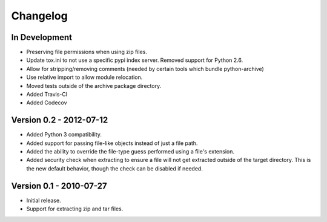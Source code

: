 =========
Changelog
=========


In Development
==============
* Preserving file permissions when using zip files.
* Update tox.ini to not use a specific pypi index server. Removed support
  for Python 2.6.
* Allow for stripping/removing comments (needed by certain tools which
  bundle python-archive)
* Use relative import to allow module relocation.
* Moved tests outside of the archive package directory.
* Added Travis-CI
* Added Codecov

Version 0.2 - 2012-07-12
========================
* Added Python 3 compatibility.
* Added support for passing file-like objects instead of just a file path.
* Added the ability to override the file-type guess performed using a file's
  extension.
* Added security check when extracting to ensure a file will not get extracted
  outside of the target directory.  This is the new default behavior, though
  the check can be disabled if needed.


Version 0.1 - 2010-07-27
========================
* Initial release.
* Support for extracting zip and tar files.
